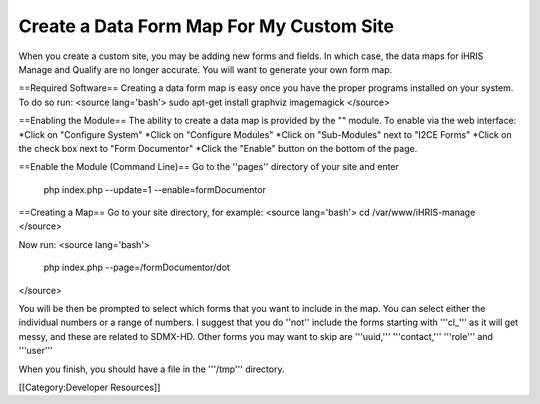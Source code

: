 Create a Data Form Map For My Custom Site
=========================================

When you create a custom site, you may be adding new forms and fields.  In which case, the data maps for iHRIS Manage and Qualify are no longer accurate.   You will want to generate your own form map.


==Required Software==
Creating a data form map is easy once you have the proper programs installed on your system.  To do so run:
<source lang='bash'>
sudo apt-get install graphviz imagemagick
</source>

==Enabling the Module==
The ability to create a data map is provided by the "" module.  To enable via the web interface:
*Click on "Configure System"
*Click on "Configure Modules"
*Click on "Sub-Modules" next to "I2CE Forms"
*Click on  the check box next to "Form Documentor"
*Click the "Enable" button on the bottom of the page.

==Enable the Module (Command Line)==
Go to the ''pages'' directory of your site and enter
 php index.php  --update=1 --enable=formDocumentor

==Creating a Map==
Go to your site directory, for example:
<source lang='bash'>
cd /var/www/iHRIS-manage
</source>

Now run:
<source lang='bash'>
 php index.php --page=/formDocumentor/dot
</source>

You will be then be prompted to select which forms that you want to include in the map.   You can select either the individual numbers or a range of numbers.  I suggest that you do ''not'' include the forms starting with '''cl_''' as it will get messy, and these are related to SDMX-HD.  Other forms you may want to skip are '''uuid,'''  '''contact,''' '''role''' and '''user'''

When you finish, you should have a file in the '''/tmp''' directory.


[[Category:Developer Resources]]

